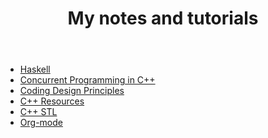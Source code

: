 #+TITLE: My notes and tutorials

- [[https://github.com/paymaan/tut-notes/blob/master/haskell.org][Haskell]]
- [[https://github.com/paymaan/tut-notes/blob/master/concurrent-programming-cpp.org][Concurrent Programming in C++]]
- [[https://github.com/paymaan/tut-notes/blob/master/coding-design-principles.org][Coding Design Principles]]
- [[https://github.com/paymaan/tut-notes/blob/master/cpp-resources.org][C++ Resources]]
- [[https://github.com/paymaan/tut-notes/blob/master/cpp-stl.org][C++ STL]]
- [[https://github.com/paymaan/tut-notes/blob/master/org-mode.org][Org-mode]]
